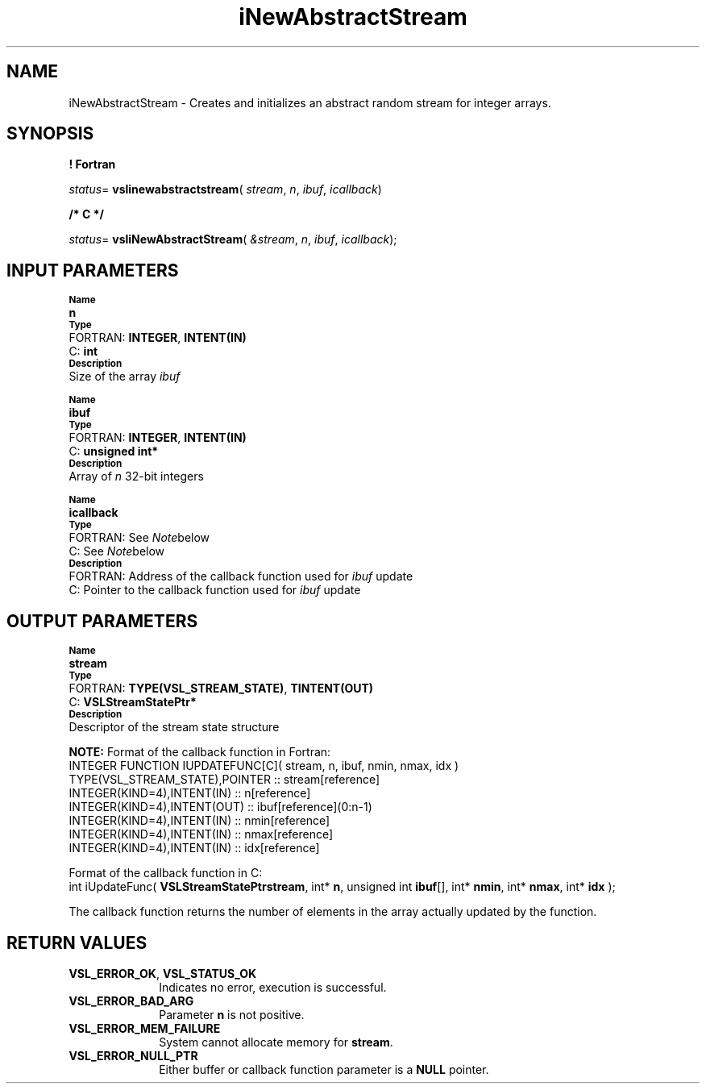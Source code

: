 .\" Copyright (c) 2002 \- 2008 Intel Corporation
.\" All rights reserved.
.\"
.TH iNewAbstractStream 3 "Intel Corporation" "Copyright(C) 2002 \- 2008" "Intel(R) Math Kernel Library"
.SH NAME
iNewAbstractStream \- Creates and initializes an abstract random stream for integer arrays.
.SH SYNOPSIS
.PP
.B ! Fortran
.PP
\fIstatus\fR= \fBvslinewabstractstream\fR( \fIstream\fR, \fIn\fR, \fIibuf\fR, \fIicallback\fR)
.PP
.B /* C */
.PP
\fIstatus\fR= \fBvsliNewAbstractStream\fR( \fI&stream\fR, \fIn\fR, \fIibuf\fR, \fIicallback\fR);
.SH INPUT PARAMETERS
.PP
.SB Name
.br
\h\'1\'\fBn\fR
.br
.SB Type
.br
\h\'2\'FORTRAN: \fBINTEGER\fR, \fBINTENT(IN)\fR
.br
\h\'2\'C:\h\'7\'\fBint\fR
.br
.SB Description
.br
\h\'1\'Size of the array \fIibuf\fR
.PP
.SB Name
.br
\h\'1\'\fBibuf\fR
.br
.SB Type
.br
\h\'2\'FORTRAN: \fBINTEGER\fR, \fBINTENT(IN)\fR
.br
\h\'2\'C:\h\'7\'\fBunsigned int*\fR
.br
.SB Description
.br
\h\'1\'Array of \fIn\fR 32-bit integers
.PP
.SB Name
.br
\h\'1\'\fBicallback\fR
.br
.SB Type
.br
\h\'2\'FORTRAN: See \fINote\fRbelow
.br
\h\'2\'C:\h\'7\'See \fINote\fRbelow
.br
.SB Description
.br
\h\'2\'FORTRAN: Address of the callback function used for \fIibuf\fR update
.br
\h\'2\'C:\h\'7\'Pointer to the callback function used for \fIibuf\fR update
.SH OUTPUT PARAMETERS
.PP
.SB Name
.br
\h\'1\'\fBstream\fR
.br
.SB Type
.br
\h\'2\'FORTRAN: \fBTYPE(VSL\(ulSTREAM\(ulSTATE)\fR, \fBTINTENT(OUT)\fR
.br
\h\'2\'C:\h\'7\'\fBVSLStreamStatePtr*\fR
.br
.SB Description
.br
\h\'1\'Descriptor of the stream state structure
.PP
.B NOTE:
Format of the callback function in Fortran: 
.br
INTEGER FUNCTION IUPDATEFUNC[C]( stream, n, ibuf, nmin, nmax, idx )
.br
.br
TYPE(VSL\(ulSTREAM\(ulSTATE),POINTER :: stream[reference]
.br
INTEGER(KIND=4),INTENT(IN)     :: n[reference]
.br
INTEGER(KIND=4),INTENT(OUT)    :: ibuf[reference](0:n-1)
.br
INTEGER(KIND=4),INTENT(IN)     :: nmin[reference]
.br
INTEGER(KIND=4),INTENT(IN)     :: nmax[reference]
.br
INTEGER(KIND=4),INTENT(IN)     :: idx[reference]
.PP
Format of the callback function in C: 
.br
int iUpdateFunc( \fBVSLStreamStatePtr\fR\fBstream\fR, int* \fBn\fR, unsigned int \fBibuf\fR[], int* \fBnmin\fR, int* \fBnmax\fR, int* \fBidx\fR );
.br
.PP
The callback function returns the number of elements in the array actually updated by the function.
.SH RETURN VALUES
.PP

.TP 10
\fBVSL\(ulERROR\(ulOK\fR, \fBVSL\(ulSTATUS\(ulOK\fR
.NL
Indicates no error, execution is successful.
.TP 10
\fBVSL\(ulERROR\(ulBAD\(ulARG\fR
.NL
Parameter \fBn\fR is not positive.
.TP 10
\fBVSL\(ulERROR\(ulMEM\(ulFAILURE\fR
.NL
System cannot allocate memory for \fBstream\fR.
.TP 10
\fBVSL\(ulERROR\(ulNULL\(ulPTR\fR
.NL
Either buffer or callback function parameter is a \fBNULL\fR pointer.
